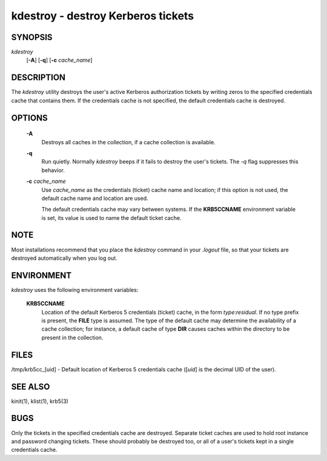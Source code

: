 kdestroy - destroy Kerberos tickets
=======================================

SYNOPSIS
~~~~~~~~~~~~~

*kdestroy*
         [**-A**]
         [**-q**]
         [**-c** *cache_name*]


DESCRIPTION
~~~~~~~~~~~~~

The *kdestroy* utility destroys the user's active Kerberos
authorization tickets by writing zeros to the specified
credentials cache that contains them. If the credentials
cache is not specified, the default credentials cache is destroyed.


OPTIONS
~~~~~~~~~~~~~

     **-A**
        Destroys all caches in the collection, if a cache collection is
        available.

     **-q**
        Run quietly. Normally *kdestroy* beeps if it fails to destroy the user's tickets. The *-q* flag suppresses this behavior.

     **-c** *cache_name*
        Use *cache_name* as the credentials (ticket) cache name and location;
        if this option is not used, the default cache name and location are used.

        The default credentials cache may vary between systems.
        If the **KRB5CCNAME** environment variable is set, its
        value is used to name the default ticket cache.


NOTE
~~~~~

Most installations recommend that you place the *kdestroy* command in your *.logout* file, 
so that your tickets are destroyed automatically when you log out.


ENVIRONMENT
~~~~~~~~~~~~~

*kdestroy* uses the following environment variables:

     **KRB5CCNAME**
          Location of the default Kerberos 5 credentials (ticket)
          cache, in the form *type*:*residual*.  If no type prefix is
          present, the **FILE** type is assumed.  The type of the
          default cache may determine the availability of a cache
          collection; for instance, a default cache of type **DIR**
          causes caches within the directory to be present in the
          collection.


FILES
~~~~~~~~~~~~~

/tmp/krb5cc_[uid]  - Default location of Kerberos 5 credentials cache ([*uid*] is the decimal UID of the user).


SEE ALSO
~~~~~~~~~

kinit(1), klist(1), krb5(3)


BUGS
~~~~~

Only the tickets in the specified credentials cache are destroyed. 
Separate ticket caches are used to hold root instance and password changing tickets.
These should probably be destroyed too, or all of a user's tickets kept in a single credentials cache.

